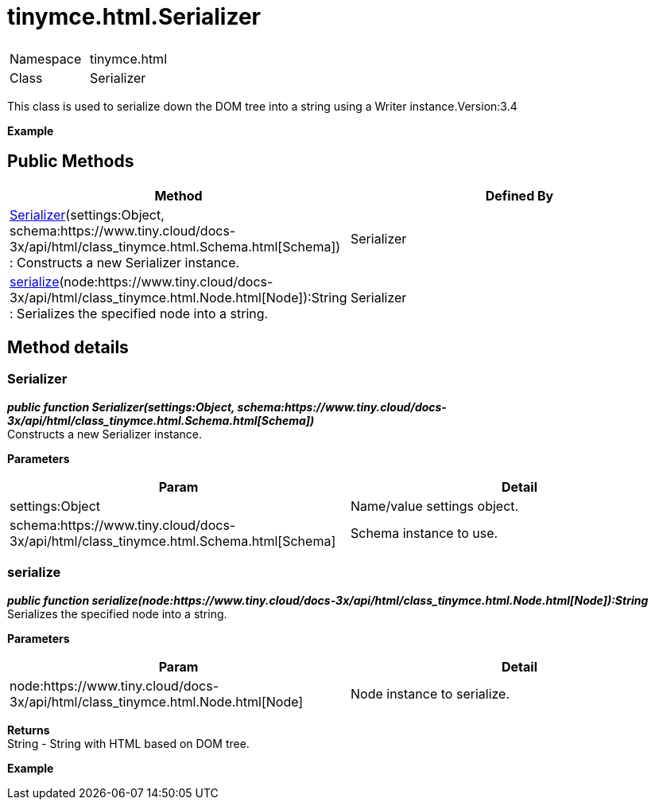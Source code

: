 :rootDir: ./../../
:partialsDir: {rootDir}partials/
= tinymce.html.Serializer

|===
|  |

| Namespace
| tinymce.html

| Class
| Serializer
|===

This class is used to serialize down the DOM tree into a string using a Writer instance.Version:3.4

*Example*

[[public-methods]]
== Public Methods 
anchor:publicmethods[historical anchor]

|===
| Method | Defined By

| <<serializer,Serializer>>(settings:Object, schema:https://www.tiny.cloud/docs-3x/api/html/class_tinymce.html.Schema.html[Schema]) : Constructs a new Serializer instance.
| Serializer

| <<serialize,serialize>>(node:https://www.tiny.cloud/docs-3x/api/html/class_tinymce.html.Node.html[Node]):String : Serializes the specified node into a string.
| Serializer
|===

[[method-details]]
== Method details 
anchor:methoddetails[historical anchor]

[[serializer]]
=== Serializer

*_public function Serializer(settings:Object, schema:https://www.tiny.cloud/docs-3x/api/html/class_tinymce.html.Schema.html[Schema])_* +
Constructs a new Serializer instance.

*Parameters*

|===
| Param | Detail

| settings:Object
| Name/value settings object.

| schema:https://www.tiny.cloud/docs-3x/api/html/class_tinymce.html.Schema.html[Schema]
| Schema instance to use.
|===

[[serialize]]
=== serialize

*_public function serialize(node:https://www.tiny.cloud/docs-3x/api/html/class_tinymce.html.Node.html[Node]):String_* +
Serializes the specified node into a string.

*Parameters*

|===
| Param | Detail

| node:https://www.tiny.cloud/docs-3x/api/html/class_tinymce.html.Node.html[Node]
| Node instance to serialize.
|===

*Returns* +
String - String with HTML based on DOM tree.

*Example*
